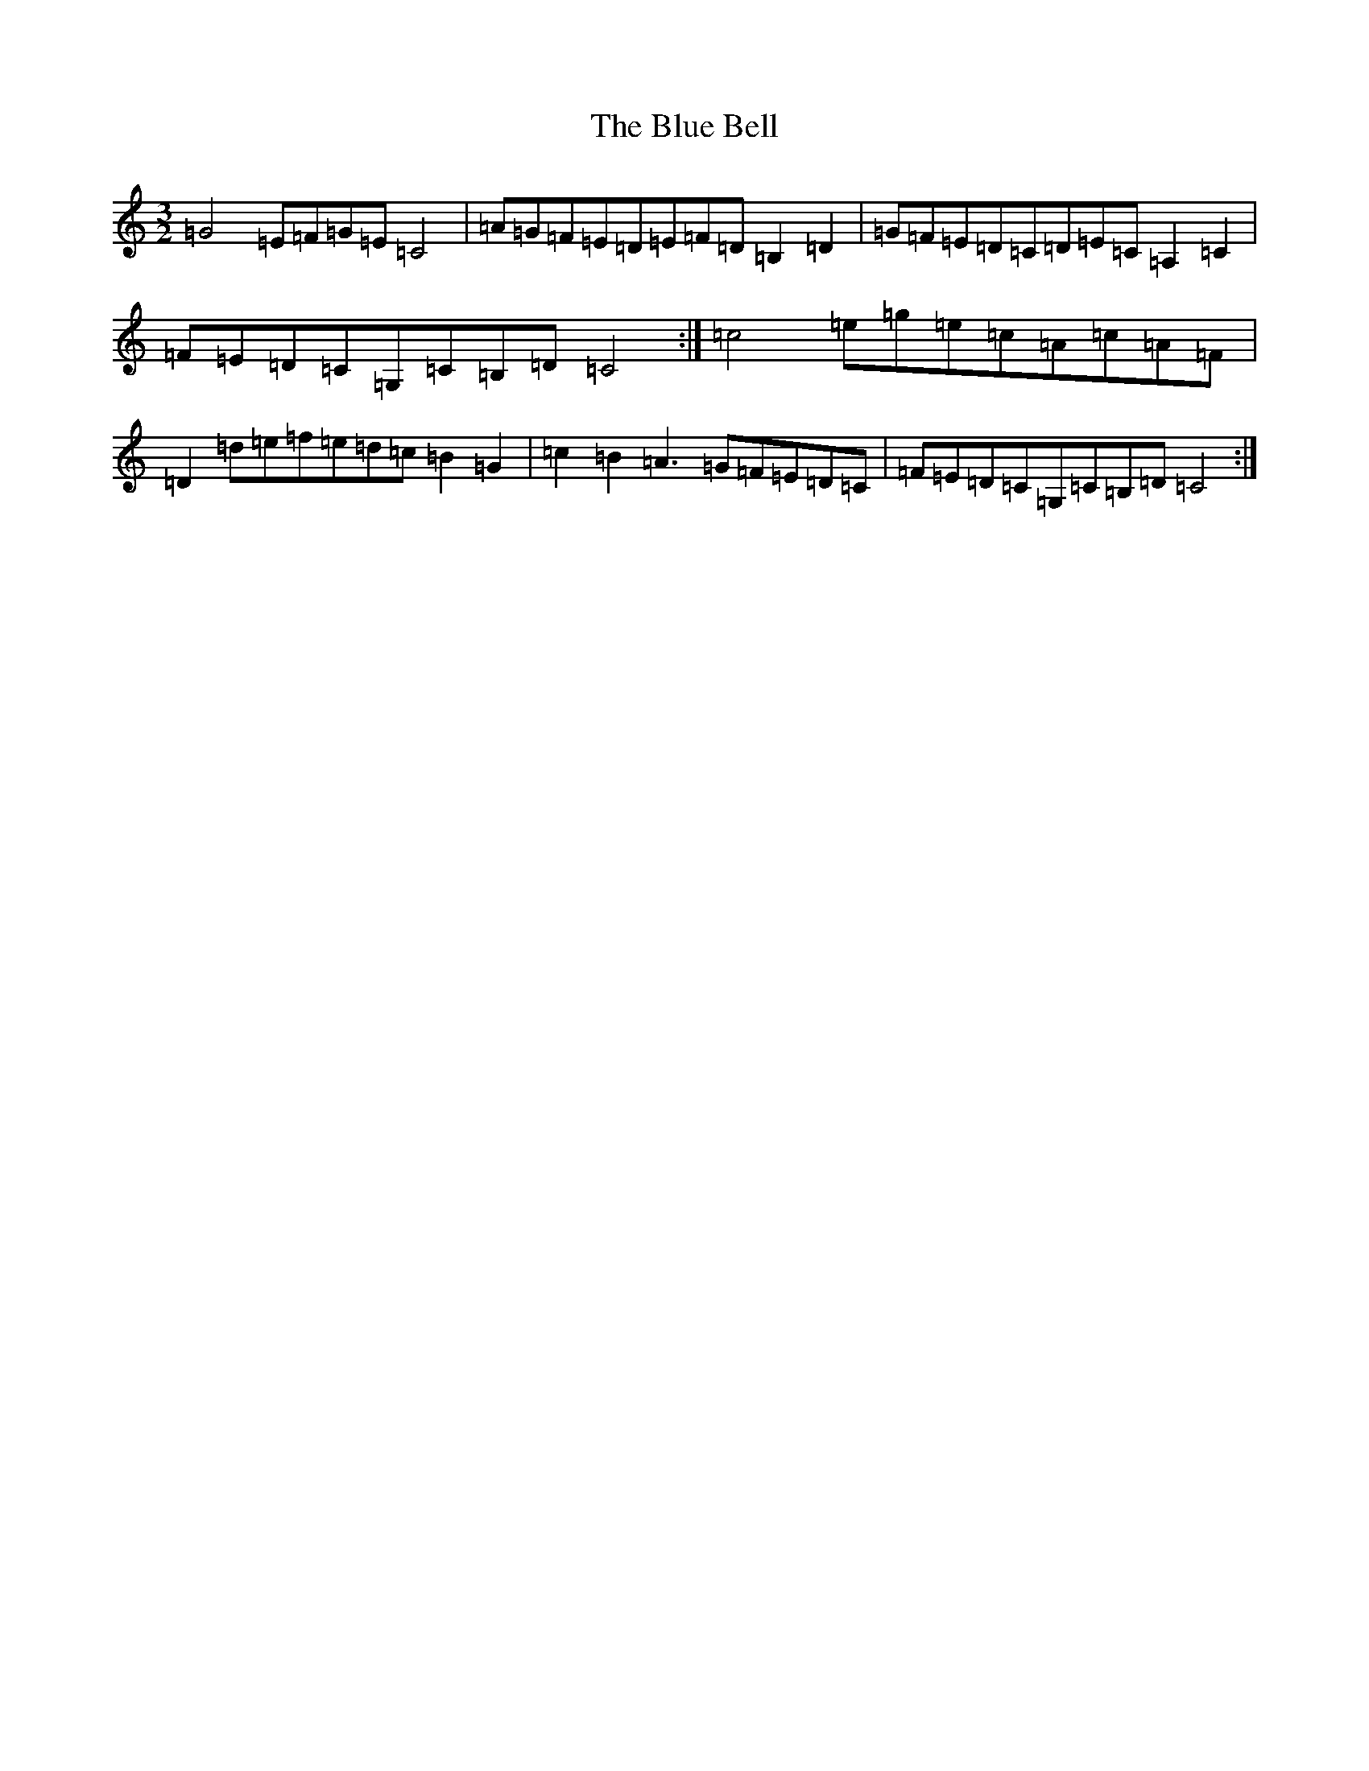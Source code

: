 X: 2076
T: Blue Bell, The
S: https://thesession.org/tunes/11582#setting11582
R: three-two
M:3/2
L:1/8
K: C Major
=G4=E=F=G=E=C4|=A=G=F=E=D=E=F=D=B,2=D2|=G=F=E=D=C=D=E=C=A,2=C2|=F=E=D=C=G,=C=B,=D=C4:|=c4=e=g=e=c=A=c=A=F|=D2=d=e=f=e=d=c=B2=G2|=c2=B2=A3=G=F=E=D=C|=F=E=D=C=G,=C=B,=D=C4:|